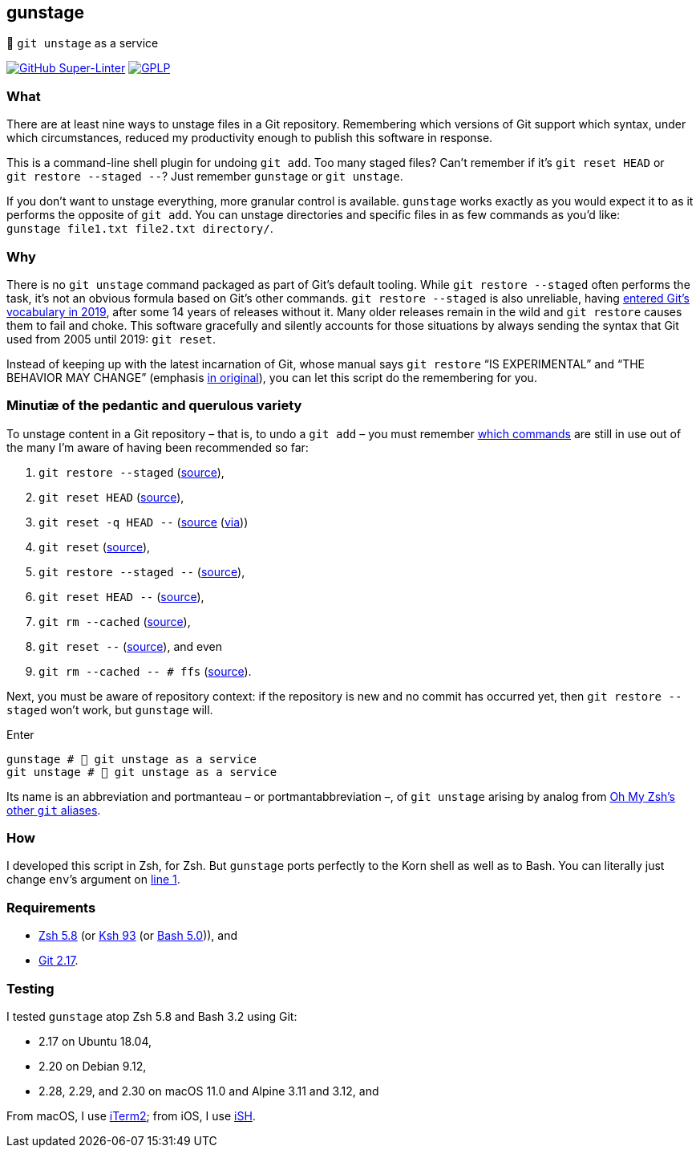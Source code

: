 gunstage
--------

🔫 `git unstage` as a service

https://github.com/LucasLarson/gunstage/actions?query=workflow:Super-Linter[image:https://img.shields.io/github/workflow/status/LucasLarson/gunstage/Super-Linter?logo=GitHub&label=Super-Linter[GitHub
Super-Linter]]
https://github.com/LucasLarson/gunstage/blob/main/license.adoc[image:https://img.shields.io/badge/license-GPLP-blue[GPLP,title="GNU
General Public License for Pedants"]]

What
~~~~
There are at least nine ways to unstage files in a Git&nbsp;repository.
Remembering which versions of Git support which syntax, under which
circumstances, reduced my productivity enough to publish this software
in&nbsp;response.

This is a command-line shell plugin for undoing `git add`. Too many
staged&nbsp;files? Can’t remember if it’s `git reset HEAD` or
`git restore --staged --`? Just remember `gunstage` or `git unstage`.

If you don’t want to unstage everything, more granular control
is&nbsp;available. `gunstage` works exactly as you would expect it to as it
performs the opposite of `git add`. You can unstage directories and
specific files in as few commands as you’d like:
`gunstage file1.txt file2.txt directory/`.

Why
~~~
There is no `git unstage` command packaged as part of Git’s
default&nbsp;tooling. While `git restore --staged` often performs the task,
it’s not an obvious formula based on Git’s other&nbsp;commands.
`git restore --staged` is also&nbsp;unreliable, having
https://web.archive.org/web/20201214132901id_/github.blog/2019-08-16-highlights-from-git-2-23/#experimental-alternatives-for-git-checkout[entered
Git’s vocabulary in&nbsp;2019^], after some&nbsp;14 years of releases
without&nbsp;it. Many older releases remain in the wild and `git restore`
causes them to fail and choke. This software gracefully and silently accounts
for those situations by always sending the syntax that Git used from 2005 until
2019: `git reset`.

Instead of keeping up with the latest incarnation of Git, whose manual says
`git restore` “IS EXPERIMENTAL” and “THE BEHAVIOR MAY CHANGE” (emphasis
https://git-scm.com/docs/git-restore/2.30.0#_description[in original^]), you
can let this script do the remembering for&nbsp;you.

Minutiæ of the pedantic and querulous variety
~~~~~~~~~~~~~~~~~~~~~~~~~~~~~~~~~~~~~~~~~~~~~
To unstage content in a Git repository&nbsp;– that is, to undo a
`git add`&nbsp;– you must remember https://stackoverflow.com/q/58003030[which
commands^] are still in use out of the many I’m aware of having been
recommended so&nbsp;far:

1. `git restore --staged` (https://stackoverflow.com/a/16044987[source^]),
1. `git reset HEAD` (https://stackoverflow.com/a/6790291[source^]),
1. `git reset -q HEAD --` (https://github.com/gggritso/gggritso.com/blob/a07b620/_posts/2015-08-23-human-git-aliases.md#L45[source^] (https://news.ycombinator.com/item?id=17987033#17987696[via^]))
1. `git reset` (https://stackoverflow.com/a/6790285[source^]),
1. `git restore --staged --` (https://github.com/iain/dotfiles/commit/4c8f8cf7b849d723cbd0e029457dd24c42ea6263[source^]),
1. `git reset HEAD --` (https://stackoverflow.com/a/5798967[source^]),
1. `git rm --cached` (https://stackoverflow.com/a/5798967[source^]),
1. `git reset --` (https://stackoverflow.com/a/6919257[source^]), and&nbsp;even
1. `git rm --cached -- # ffs` (https://stackoverflow.com/a/30231316[source^]).

Next, you must be aware of repository&nbsp;context: if the repository is new
and no commit has occurred yet, then `git restore --staged` won’t&nbsp;work,
but `gunstage`&nbsp;will.

.Enter
[source,zsh]
-----------------
gunstage # 🔫 git unstage as a service
git unstage # 🔫 git unstage as a service
-----------------
Its name is an abbreviation and portmanteau&nbsp;– or
portmantabbreviation&nbsp;–, of `git unstage` arising by analog from
https://github.com/ohmyzsh/ohmyzsh/blob/c99f3c50fa46a93be28be88632889404fff3b958/plugins/git/README.md#aliases[Oh&nbsp;My&nbsp;Zsh’s
other `git`&nbsp;aliases^].

How
~~~
I developed this script in Zsh, for Zsh. But `gunstage` ports perfectly to the
Korn shell as well as to&nbsp;Bash. You can literally just change `env`’s
argument on
https://github.com/LucasLarson/gunstage/blob/main/gunstage.plugin.zsh#L1[line&nbsp;1^].

Requirements
~~~~~~~~~~~~
* https://github.com/zsh-users/zsh/tree/zsh-5.8[Zsh&nbsp;5.8^] (or
  https://github.com/att/ast/tree/ksh93u[Ksh&nbsp;93^] (or
  https://git.sv.gnu.org/cgit/bash.git/commit/?h=bash-5.0[Bash&nbsp;5.0^])),
  and
* https://github.com/git/git/tree/v2.17.0[Git&nbsp;2.17^].

Testing
~~~~~~~
I tested `gunstage` atop Zsh&nbsp;5.8 and Bash&nbsp;3.2 using&nbsp;Git:

* 2.17 on Ubuntu&nbsp;18.04,
* 2.20 on Debian&nbsp;9.12,
* 2.28, 2.29, and 2.30 on macOS&nbsp;11.0 and Alpine&nbsp;3.11 and&nbsp;3.12,
  and

From macOS, I use https://github.com/gnachman/iTerm2[iTerm2^]; from iOS, I
use&nbsp;https://github.com/ish-app/ish[iSH^].
